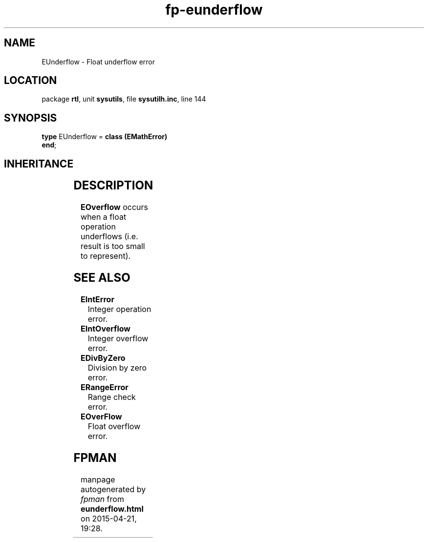 .\" file autogenerated by fpman
.TH "fp-eunderflow" 3 "2014-03-14" "fpman" "Free Pascal Programmer's Manual"
.SH NAME
EUnderflow - Float underflow error
.SH LOCATION
package \fBrtl\fR, unit \fBsysutils\fR, file \fBsysutilh.inc\fR, line 144
.SH SYNOPSIS
\fBtype\fR EUnderflow = \fBclass (EMathError)\fR
.br
\fBend\fR;
.SH INHERITANCE
.TS
l l
l l
l l
l l
l l.
\fBEUnderflow\fR	Float underflow error
\fBEMathError\fR	Mathematical error
\fBEExternal\fR	External Exception.
\fBException\fR	Base class of all exceptions.
\fBTObject\fR	Base class of all classes.
.TE
.SH DESCRIPTION
\fBEOverflow\fR occurs when a float operation underflows (i.e. result is too small to represent).


.SH SEE ALSO
.TP
.B EIntError
Integer operation error.
.TP
.B EIntOverflow
Integer overflow error.
.TP
.B EDivByZero
Division by zero error.
.TP
.B ERangeError
Range check error.
.TP
.B EOverFlow
Float overflow error.

.SH FPMAN
manpage autogenerated by \fIfpman\fR from \fBeunderflow.html\fR on 2015-04-21, 19:28.

